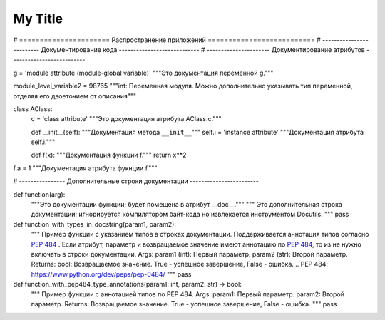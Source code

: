 My Title
*********

# ====================== Распространение приложений ==========================
# ------------------------- Документирование кода ----------------------------
# ---------------------- Документирование атрибутов --------------------------

g = 'module attribute (module-global variable)'
"""Это документация переменной g."""

module_level_variable2 = 98765
"""int: Переменная модуля.
Можно дополнительно указывать тип переменной,
отделяя его двоеточием от описания"""


class AClass:
    c = 'class attribute'
    """Это документация атрибута AClass.c."""

    def __init__(self):
    """Документация метода ``__init__``"""
    self.i = 'instance attribute'
    """Документация атрибута self.i."""

    def f(x):
    """Документация функции f."""
    return x**2


f.a = 1
"""Документация атрибута фукнции f."""

# ---------------- Дополнительные строки документации ------------------------


def function(arg):
    """Это документации функции; будет помещена в атрибут __doc__."""
    """
    Это дополнительная строка документации;
    игнорируется компилятором байт-кода
    но извлекается инструментом Docutils.
    """
    pass


def function_with_types_in_docstring(param1, param2):
    """ Пример функции с указанием типов в строках документации.
    Поддерживается аннотация типов согласно `PEP 484`_ .
    Если атрибут, параметр и возвращаемое значение имеют аннотацию по `PEP 484`_,
    то из не нужно включать в строки документации.
    Args:
    param1 (int): Первый параметр.
    param2 (str): Второй параметр.
    Returns:
    bool: Возвращаемое значение. True - успешное завершение, False - ошибка.
    .. _`PEP 484`: https://www.python.org/dev/peps/pep-0484/
    """
    pass


def function_with_pep484_type_annotations(param1: int, param2: str) -> bool:
    """ Пример функции с аннотацией типов по PEP 484.
    Args:
    param1: Первый параметр.
    param2: Второй параметр.
    Returns:
    Возвращаемое значение. True - успешное завершение, False - ошибка. 
    """
    pass
